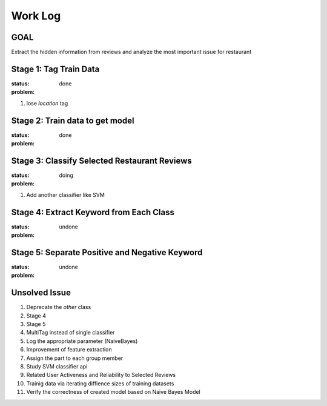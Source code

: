Work Log
========

GOAL
----
Extract the hidden information from reviews and analyze \
the most important issue for restaurant

Stage 1: Tag Train Data
-----------------------
:status: done
:problem:
1. lose `location` tag


Stage 2: Train data to get model
-----------------------------------
:status: done
:problem:


Stage 3: Classify Selected Restaurant Reviews
---------------------------------------------
:status: doing
:problem:
1. Add another classifier like SVM


Stage 4: Extract Keyword from Each Class
----------------------------------------
:status: undone
:problem:


Stage 5: Separate Positive and Negative Keyword
-----------------------------------------------
:status: undone
:problem:


Unsolved Issue
--------------
1. Deprecate the `other` class
2. Stage 4
3. Stage 5
4. MultiTag instead of single classifier
5. Log the appropriate parameter (NaiveBayes)
6. Improvement of feature extraction
7. Assign the part to each group member
8. Study SVM classifier api
9. Related User Activeness and Reliability to Selected Reviews
10. Trainig data via iterating diffience sizes of training datasets
11. Verify the correctness of created model based on Naive Bayes Model
